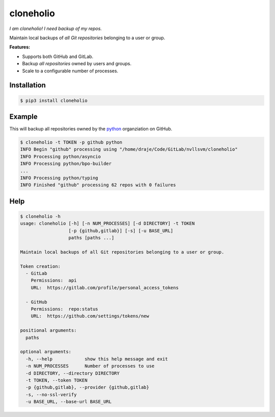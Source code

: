 cloneholio
==========
*I am cloneholio! I need backup of my repos.*

|Version|

Maintain local backups of *all Git repositories* belonging to a user or group.

**Features:**

- Supports both GitHub and GitLab.
- Backup *all repositories* owned by users and groups.
- Scale to a configurable number of processes.


Installation
------------

.. code::

    $ pip3 install cloneholio


Example
-------
This will backup all repositories owned by the `python`_ organziation on GitHub.

.. code::

    $ cloneholio -t TOKEN -p github python
    INFO Begin "github" processing using "/home/draje/Code/GitLab/nvllsvm/cloneholio"
    INFO Processing python/asyncio
    INFO Processing python/bpo-builder
    ...
    INFO Processing python/typing
    INFO Finished "github" processing 62 repos with 0 failures



Help
----

.. code::

    $ cloneholio -h
    usage: cloneholio [-h] [-n NUM_PROCESSES] [-d DIRECTORY] -t TOKEN
                      [-p {github,gitlab}] [-s] [-u BASE_URL]
                      paths [paths ...]

    Maintain local backups of all Git repositories belonging to a user or group.

    Token creation:
      - GitLab
        Permissions:  api
        URL:  https://gitlab.com/profile/personal_access_tokens

      - GitHub
        Permissions:  repo:status
        URL:  https://github.com/settings/tokens/new

    positional arguments:
      paths

    optional arguments:
      -h, --help            show this help message and exit
      -n NUM_PROCESSES      Number of processes to use
      -d DIRECTORY, --directory DIRECTORY
      -t TOKEN, --token TOKEN
      -p {github,gitlab}, --provider {github,gitlab}
      -s, --no-ssl-verify
      -u BASE_URL, --base-url BASE_URL


.. |Version| image:: https://img.shields.io/pypi/v/cloneholio.svg?
   :target: https://pypi.org/project/cloneholio/

.. _python: https://github.com/python

